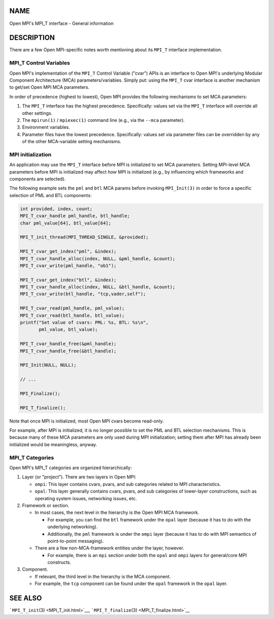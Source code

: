NAME
====

Open MPI's MPI_T interface - General information

DESCRIPTION
===========

There are a few Open MPI-specific notes worth mentioning about its
``MPI_T`` interface implementation.

MPI_T Control Variables
-----------------------

Open MPI's implementation of the ``MPI_T`` Control Variable ("cvar")
APIs is an interface to Open MPI's underlying Modular Component
Architecture (MCA) parameters/variables. Simply put: using the ``MPI_T``
cvar interface is another mechanism to get/set Open MPI MCA parameters.

In order of precedence (highest to lowest), Open MPI provides the
following mechanisms to set MCA parameters:

1. The ``MPI_T`` interface has the highest precedence. Specifically:
   values set via the ``MPI_T`` interface will override all other
   settings.
2. The ``mpirun(1)`` / ``mpiexec(1)`` command line (e.g., via the
   ``--mca`` parameter).
3. Environment variables.
4. Parameter files have the lowest precedence. Specifically: values set
   via parameter files can be overridden by any of the other
   MCA-variable setting mechanisms.

MPI initialization
------------------

An application may use the ``MPI_T`` interface before MPI is initialized
to set MCA parameters. Setting MPI-level MCA parameters before MPI is
initialized may affect *how* MPI is initialized (e.g., by influencing
which frameworks and components are selected).

The following example sets the ``pml`` and ``btl`` MCA params before
invoking ``MPI_Init(3)`` in order to force a specific selection of PML
and BTL components:

.. code:: c

   int provided, index, count;
   MPI_T_cvar_handle pml_handle, btl_handle;
   char pml_value[64], btl_value[64];

   MPI_T_init_thread(MPI_THREAD_SINGLE, &provided);

   MPI_T_cvar_get_index("pml", &index);
   MPI_T_cvar_handle_alloc(index, NULL, &pml_handle, &count);
   MPI_T_cvar_write(pml_handle, "ob1");

   MPI_T_cvar_get_index("btl", &index);
   MPI_T_cvar_handle_alloc(index, NULL, &btl_handle, &count);
   MPI_T_cvar_write(btl_handle, "tcp,vader,self");

   MPI_T_cvar_read(pml_handle, pml_value);
   MPI_T_cvar_read(btl_handle, btl_value);
   printf("Set value of cvars: PML: %s, BTL: %s\n",
          pml_value, btl_value);

   MPI_T_cvar_handle_free(&pml_handle);
   MPI_T_cvar_handle_free(&btl_handle);

   MPI_Init(NULL, NULL);

   // ...

   MPI_Finalize();

   MPI_T_finalize();

Note that once MPI is initialized, most Open MPI cvars become read-only.

For example, after MPI is initialized, it is no longer possible to set
the PML and BTL selection mechanisms. This is because many of these MCA
parameters are only used during MPI initialization; setting them after
MPI has already been initialized would be meaningless, anyway.

MPI_T Categories
----------------

Open MPI's MPI_T categories are organized hierarchically:

1. Layer (or "project"). There are two layers in Open MPI:

   -  ``ompi``: This layer contains cvars, pvars, and sub categories
      related to MPI characteristics.
   -  ``opal``: This layer generally contains cvars, pvars, and sub
      categories of lower-layer constructions, such as operating system
      issues, networking issues, etc.

2. Framework or section.

   -  In most cases, the next level in the hierarchy is the Open MPI MCA
      framework.

      -  For example, you can find the ``btl`` framework under the
         ``opal`` layer (because it has to do with the underlying
         networking).
      -  Additionally, the ``pml`` framework is under the ``ompi`` layer
         (because it has to do with MPI semantics of point-to-point
         messaging).

   -  There are a few non-MCA-framework entities under the layer,
      however.

      -  For example, there is an ``mpi`` section under both the
         ``opal`` and ``ompi`` layers for general/core MPI constructs.

3. Component.

   -  If relevant, the third level in the hierarchy is the MCA
      component.
   -  For example, the ``tcp`` component can be found under the ``opal``
      framework in the ``opal`` layer.

SEE ALSO
========

```MPI_T_init``\ (3) <MPI_T_init.html>`__,
```MPI_T_finalize``\ (3) <MPI_T_finalize.html>`__
